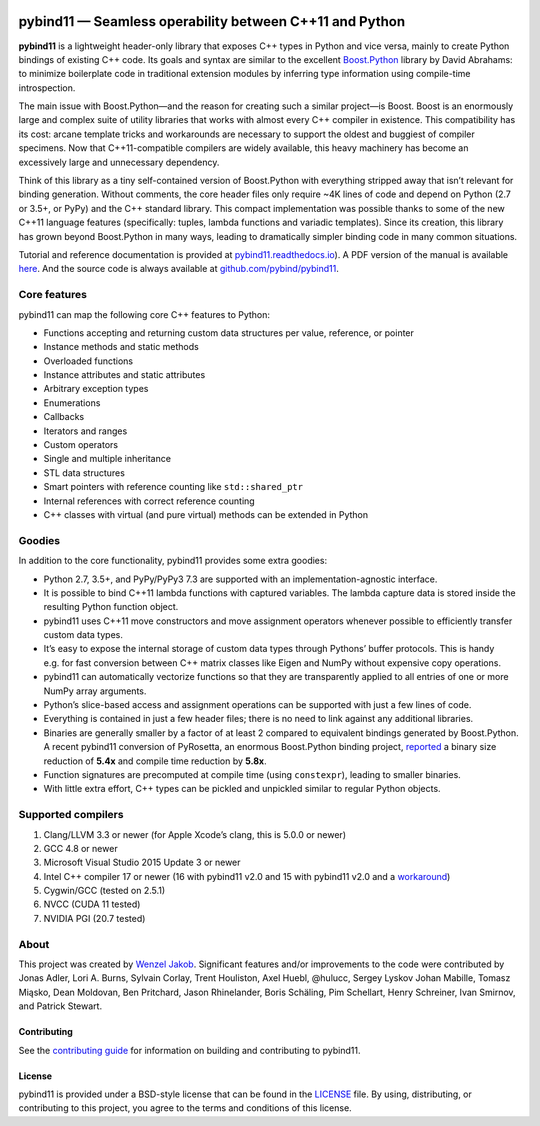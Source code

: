 .. figure:: https://github.com/pybind/pybind11/raw/master/docs/pybind11-logo.png
   :alt: pybind11 logo

pybind11 — Seamless operability between C++11 and Python
========================================================

|Latest Documentation Status| |Stable Documentation Status| |Gitter chat| |CI| |Build status|

**pybind11** is a lightweight header-only library that exposes C++ types
in Python and vice versa, mainly to create Python bindings of existing
C++ code. Its goals and syntax are similar to the excellent
`Boost.Python <http://www.boost.org/doc/libs/1_58_0/libs/python/doc/>`_
library by David Abrahams: to minimize boilerplate code in traditional
extension modules by inferring type information using compile-time
introspection.

The main issue with Boost.Python—and the reason for creating such a
similar project—is Boost. Boost is an enormously large and complex suite
of utility libraries that works with almost every C++ compiler in
existence. This compatibility has its cost: arcane template tricks and
workarounds are necessary to support the oldest and buggiest of compiler
specimens. Now that C++11-compatible compilers are widely available,
this heavy machinery has become an excessively large and unnecessary
dependency.

Think of this library as a tiny self-contained version of Boost.Python
with everything stripped away that isn’t relevant for binding
generation. Without comments, the core header files only require ~4K
lines of code and depend on Python (2.7 or 3.5+, or PyPy) and the C++
standard library. This compact implementation was possible thanks to
some of the new C++11 language features (specifically: tuples, lambda
functions and variadic templates). Since its creation, this library has
grown beyond Boost.Python in many ways, leading to dramatically simpler
binding code in many common situations.

Tutorial and reference documentation is provided at
`pybind11.readthedocs.io <https://pybind11.readthedocs.io/en/latest>`_).
A PDF version of the manual is available
`here <https://media.readthedocs.org/pdf/pybind11/master/pybind11.pdf>`_.
And the source code is always available at
`github.com/pybind/pybind11 <https://github.com/pybind/pybind11>`_.

Core features
-------------

pybind11 can map the following core C++ features to Python:

-  Functions accepting and returning custom data structures per value,
   reference, or pointer
-  Instance methods and static methods
-  Overloaded functions
-  Instance attributes and static attributes
-  Arbitrary exception types
-  Enumerations
-  Callbacks
-  Iterators and ranges
-  Custom operators
-  Single and multiple inheritance
-  STL data structures
-  Smart pointers with reference counting like ``std::shared_ptr``
-  Internal references with correct reference counting
-  C++ classes with virtual (and pure virtual) methods can be extended
   in Python

Goodies
-------

In addition to the core functionality, pybind11 provides some extra
goodies:

-  Python 2.7, 3.5+, and PyPy/PyPy3 7.3 are supported with an
   implementation-agnostic interface.

-  It is possible to bind C++11 lambda functions with captured
   variables. The lambda capture data is stored inside the resulting
   Python function object.

-  pybind11 uses C++11 move constructors and move assignment operators
   whenever possible to efficiently transfer custom data types.

-  It’s easy to expose the internal storage of custom data types through
   Pythons’ buffer protocols. This is handy e.g. for fast conversion
   between C++ matrix classes like Eigen and NumPy without expensive
   copy operations.

-  pybind11 can automatically vectorize functions so that they are
   transparently applied to all entries of one or more NumPy array
   arguments.

-  Python’s slice-based access and assignment operations can be
   supported with just a few lines of code.

-  Everything is contained in just a few header files; there is no need
   to link against any additional libraries.

-  Binaries are generally smaller by a factor of at least 2 compared to
   equivalent bindings generated by Boost.Python. A recent pybind11
   conversion of PyRosetta, an enormous Boost.Python binding project,
   `reported <http://graylab.jhu.edu/RosettaCon2016/PyRosetta-4.pdf>`_
   a binary size reduction of **5.4x** and compile time reduction by
   **5.8x**.

-  Function signatures are precomputed at compile time (using
   ``constexpr``), leading to smaller binaries.

-  With little extra effort, C++ types can be pickled and unpickled
   similar to regular Python objects.

Supported compilers
-------------------

1. Clang/LLVM 3.3 or newer (for Apple Xcode’s clang, this is 5.0.0 or
   newer)
2. GCC 4.8 or newer
3. Microsoft Visual Studio 2015 Update 3 or newer
4. Intel C++ compiler 17 or newer (16 with pybind11 v2.0 and 15 with
   pybind11 v2.0 and a
   `workaround <https://github.com/pybind/pybind11/issues/276>`_)
5. Cygwin/GCC (tested on 2.5.1)
6. NVCC (CUDA 11 tested)
7. NVIDIA PGI (20.7 tested)

About
-----

This project was created by `Wenzel
Jakob <http://rgl.epfl.ch/people/wjakob>`_. Significant features and/or
improvements to the code were contributed by Jonas Adler, Lori A. Burns,
Sylvain Corlay, Trent Houliston, Axel Huebl, @hulucc, Sergey Lyskov
Johan Mabille, Tomasz Miąsko, Dean Moldovan, Ben Pritchard, Jason
Rhinelander, Boris Schäling, Pim Schellart, Henry Schreiner, Ivan
Smirnov, and Patrick Stewart.

Contributing
~~~~~~~~~~~~

See the `contributing
guide <https://github.com/pybind/pybind11/blob/master/.github/CONTRIBUTING.md>`_
for information on building and contributing to pybind11.

License
~~~~~~~

pybind11 is provided under a BSD-style license that can be found in the
`LICENSE <https://github.com/pybind/pybind11/blob/master/LICENSE>`_
file. By using, distributing, or contributing to this project, you agree
to the terms and conditions of this license.

.. |Latest Documentation Status| image:: https://readthedocs.org/projects/pybind11/badge?version=latest
   :target: http://pybind11.readthedocs.org/en/latest
.. |Stable Documentation Status| image:: https://img.shields.io/badge/docs-stable-blue
   :target: http://pybind11.readthedocs.org/en/stable
.. |Gitter chat| image:: https://img.shields.io/gitter/room/gitterHQ/gitter.svg
   :target: https://gitter.im/pybind/Lobby
.. |CI| image:: https://github.com/pybind/pybind11/workflows/CI/badge.svg
   :target: https://github.com/pybind/pybind11/actions
.. |Build status| image:: https://ci.appveyor.com/api/projects/status/riaj54pn4h08xy40?svg=true
   :target: https://ci.appveyor.com/project/wjakob/pybind11

